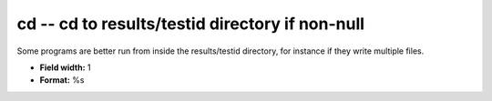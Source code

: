 .. _certify2.0-cd_attributes:

**cd** -- cd to results/testid directory if non-null
----------------------------------------------------

Some programs are better run from inside the
results/testid directory, for instance if they write
multiple files.

* **Field width:** 1
* **Format:** %s
